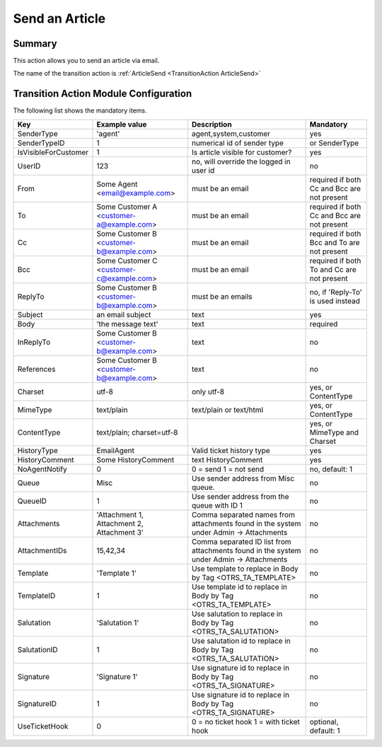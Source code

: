 .. _TransitionAction ArticleSend:

Send an Article 
################

Summary
*******

This action allows you to send an article via email.

The name of the transition action is :ref:`ArticleSend <TransitionAction ArticleSend>`

.. image:: images/ArticleSend.png
         :width: 100%
         :alt: Example transition action

Transition Action Module Configuration
**************************************

The following list shows the mandatory items.

+----------------------+--------------------------------------------+-----------------------------------------------------------------------------------------+---------------------------------------------+
| Key                  | Example value                              | Description                                                                             | Mandatory                                   |
+======================+============================================+=========================================================================================+=============================================+
| SenderType           | 'agent'                                    | agent,system,customer                                                                   | yes                                         |
+----------------------+--------------------------------------------+-----------------------------------------------------------------------------------------+---------------------------------------------+
| SenderTypeID         | 1                                          | numerical id of sender type                                                             | or SenderType                               |
+----------------------+--------------------------------------------+-----------------------------------------------------------------------------------------+---------------------------------------------+
| IsVisibleForCustomer | 1                                          | Is article visible for customer?                                                        | yes                                         |
+----------------------+--------------------------------------------+-----------------------------------------------------------------------------------------+---------------------------------------------+
| UserID               | 123                                        | no, will override the logged in user id                                                 | no                                          |
+----------------------+--------------------------------------------+-----------------------------------------------------------------------------------------+---------------------------------------------+
| From                 | Some Agent <email@example.com>             | must be an email                                                                        | required if both Cc and Bcc are not present |
+----------------------+--------------------------------------------+-----------------------------------------------------------------------------------------+---------------------------------------------+
| To                   | Some Customer A <customer-a@example.com>   | must be an email                                                                        | required if both Cc and Bcc are not present |
+----------------------+--------------------------------------------+-----------------------------------------------------------------------------------------+---------------------------------------------+
| Cc                   | Some Customer B <customer-b@example.com>   | must be an email                                                                        | required if both Bcc and To are not present |
+----------------------+--------------------------------------------+-----------------------------------------------------------------------------------------+---------------------------------------------+
| Bcc                  | Some Customer C <customer-c@example.com>   | must be an email                                                                        | required if both To and Cc are not present  |
+----------------------+--------------------------------------------+-----------------------------------------------------------------------------------------+---------------------------------------------+
| ReplyTo              | Some Customer B <customer-b@example.com>   | must be an emails                                                                       | no, if 'Reply-To' is used instead           |
+----------------------+--------------------------------------------+-----------------------------------------------------------------------------------------+---------------------------------------------+
| Subject              | an email subject                           | text                                                                                    | yes                                         |
+----------------------+--------------------------------------------+-----------------------------------------------------------------------------------------+---------------------------------------------+
| Body                 | 'the message text'                         | text                                                                                    | required                                    |
+----------------------+--------------------------------------------+-----------------------------------------------------------------------------------------+---------------------------------------------+
| InReplyTo            | Some Customer B <customer-b@example.com>   | text                                                                                    | no                                          |
+----------------------+--------------------------------------------+-----------------------------------------------------------------------------------------+---------------------------------------------+
| References           | Some Customer B <customer-b@example.com>   | text                                                                                    | no                                          |
+----------------------+--------------------------------------------+-----------------------------------------------------------------------------------------+---------------------------------------------+
| Charset              | utf-8                                      | only utf-8                                                                              | yes, or ContentType                         |
+----------------------+--------------------------------------------+-----------------------------------------------------------------------------------------+---------------------------------------------+
| MimeType             | text/plain                                 | text/plain or text/html                                                                 | yes, or ContentType                         |
+----------------------+--------------------------------------------+-----------------------------------------------------------------------------------------+---------------------------------------------+
| ContentType          | text/plain; charset=utf-8                  |                                                                                         | yes, or MimeType and Charset                |
+----------------------+--------------------------------------------+-----------------------------------------------------------------------------------------+---------------------------------------------+
| HistoryType          | EmailAgent                                 | Valid ticket history type                                                               | yes                                         |
+----------------------+--------------------------------------------+-----------------------------------------------------------------------------------------+---------------------------------------------+
| HistoryComment       | Some HistoryComment                        | text HistoryComment                                                                     | yes                                         |
+----------------------+--------------------------------------------+-----------------------------------------------------------------------------------------+---------------------------------------------+
| NoAgentNotify        | 0                                          | 0 = send 1 = not send                                                                   | no, default: 1                              |
+----------------------+--------------------------------------------+-----------------------------------------------------------------------------------------+---------------------------------------------+
| Queue                | Misc                                       | Use sender address from Misc queue.                                                     | no                                          |
+----------------------+--------------------------------------------+-----------------------------------------------------------------------------------------+---------------------------------------------+
| QueueID              | 1                                          | Use sender address from the queue with ID 1                                             | no                                          |
+----------------------+--------------------------------------------+-----------------------------------------------------------------------------------------+---------------------------------------------+
| Attachments          | 'Attachment 1, Attachment 2, Attachment 3' | Comma separated names from attachments found in the system under Admin -> Attachments   | no                                          |
+----------------------+--------------------------------------------+-----------------------------------------------------------------------------------------+---------------------------------------------+
| AttachmentIDs        | 15,42,34                                   | Comma separated ID list from attachments found in the system under Admin -> Attachments | no                                          |
+----------------------+--------------------------------------------+-----------------------------------------------------------------------------------------+---------------------------------------------+
| Template             | 'Template 1'                               | Use template to replace in Body by Tag <OTRS_TA_TEMPLATE>                               | no                                          |
+----------------------+--------------------------------------------+-----------------------------------------------------------------------------------------+---------------------------------------------+
| TemplateID           | 1                                          | Use template id to replace in Body by Tag <OTRS_TA_TEMPLATE>                            | no                                          |
+----------------------+--------------------------------------------+-----------------------------------------------------------------------------------------+---------------------------------------------+
| Salutation           | 'Salutation 1'                             | Use salutation to replace in Body by Tag <OTRS_TA_SALUTATION>                           | no                                          |
+----------------------+--------------------------------------------+-----------------------------------------------------------------------------------------+---------------------------------------------+
| SalutationID         | 1                                          | Use salutation id to replace in Body by Tag <OTRS_TA_SALUTATION>                        | no                                          |
+----------------------+--------------------------------------------+-----------------------------------------------------------------------------------------+---------------------------------------------+
| Signature            | 'Signature 1'                              | Use signature id to replace in Body by Tag <OTRS_TA_SIGNATURE>                          | no                                          |
+----------------------+--------------------------------------------+-----------------------------------------------------------------------------------------+---------------------------------------------+
| SignatureID          | 1                                          | Use signature id to replace in Body by Tag <OTRS_TA_SIGNATURE>                          | no                                          |
+----------------------+--------------------------------------------+-----------------------------------------------------------------------------------------+---------------------------------------------+
| UseTicketHook        | 0                                          | 0 = no ticket hook 1 = with ticket hook                                                 | optional, default: 1                        |
+----------------------+--------------------------------------------+-----------------------------------------------------------------------------------------+---------------------------------------------+

